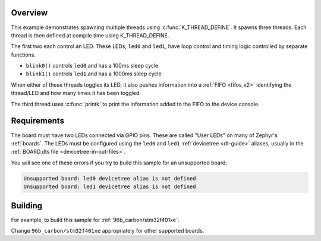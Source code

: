 .. zephyr:code-sample:: multi-thread-blinky
   :name: Basic thread manipulation
   :relevant-api: gpio_interface thread_apis

   Spawn multiple threads that blink LEDs and print information to the console.

Overview
********

This example demonstrates spawning multiple threads using
:c:func:`K_THREAD_DEFINE`. It spawns three threads. Each thread is then defined
at compile time using K_THREAD_DEFINE.

The first two each control an LED. These LEDs, ``led0`` and ``led1``, have
loop control and timing logic controlled by separate functions.

- ``blink0()`` controls ``led0`` and has a 100ms sleep cycle
- ``blink1()`` controls ``led1`` and has a 1000ms sleep cycle

When either of these threads toggles its LED, it also pushes information into a
:ref:`FIFO <fifos_v2>` identifying the thread/LED and how many times it has
been toggled.

The third thread uses :c:func:`printk` to print the information added to the
FIFO to the device console.

Requirements
************

The board must have two LEDs connected via GPIO pins. These are called "User
LEDs" on many of Zephyr's :ref:`boards`. The LEDs must be configured using the
``led0`` and ``led1`` :ref:`devicetree <dt-guide>` aliases, usually in the
:ref:`BOARD.dts file <devicetree-in-out-files>`.

You will see one of these errors if you try to build this sample for an
unsupported board:

.. code-block:: none

   Unsupported board: led0 devicetree alias is not defined
   Unsupported board: led1 devicetree alias is not defined

Building
********

For example, to build this sample for :ref:`96b_carbon/stm32f401xe`:

.. zephyr-app-commands::
   :zephyr-app: samples/basic/threads
   :board: 96b_carbon/stm32f401xe
   :goals: build flash
   :compact:

Change ``96b_carbon/stm32f401xe`` appropriately for other supported boards.
